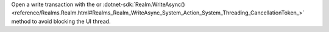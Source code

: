 Open a write transaction with the
or :dotnet-sdk:`Realm.WriteAsync() <reference/Realms.Realm.html#Realms_Realm_WriteAsync_System_Action_System_Threading_CancellationToken_>`
method to avoid blocking the UI thread.
